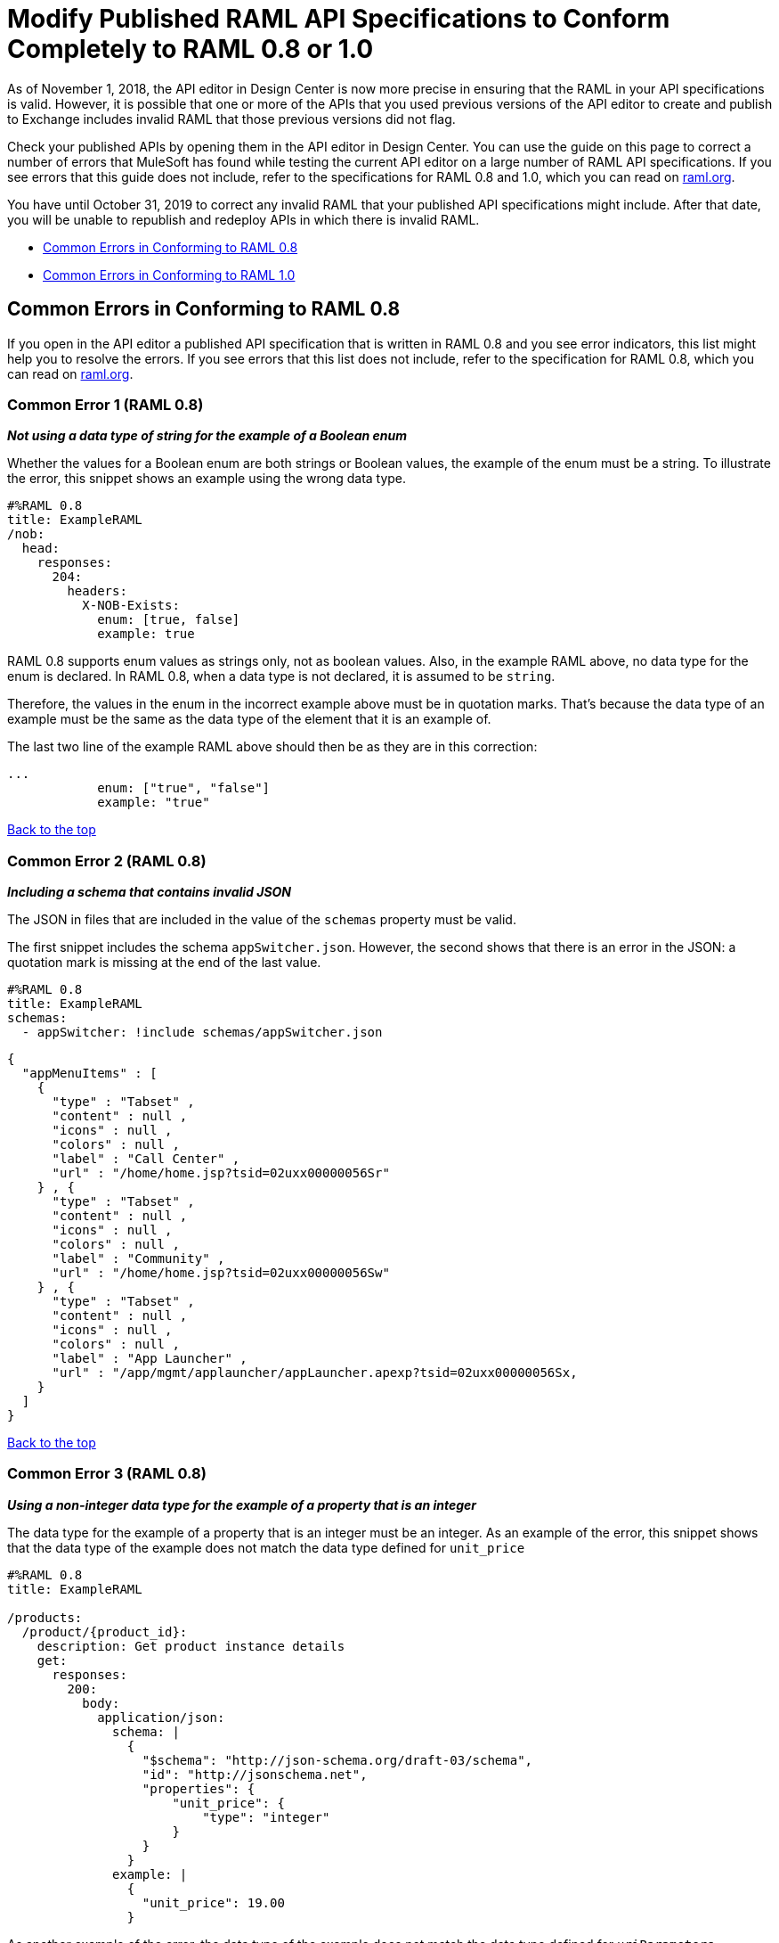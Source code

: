 = Modify Published RAML API Specifications to Conform Completely to RAML 0.8 or 1.0

[[bookmark-a,Back to the top]]

As of November 1, 2018, the API editor in Design Center is now more precise in ensuring that the RAML in your API specifications is valid. However, it is possible that one or more of the APIs that you used previous versions of the API editor to create and publish to Exchange includes invalid RAML that those previous versions did not flag.

Check your published APIs by opening them in the API editor in Design Center. You can use the guide on this page to correct a number of errors that MuleSoft has found while testing the current API editor on a large number of RAML API specifications. If you see errors that this guide does not include, refer to the specifications for RAML 0.8 and 1.0, which you can read on https://raml.org/[raml.org].

You have until October 31, 2019 to correct any invalid RAML that your published API specifications might include. After that date, you will be unable to republish and redeploy APIs in which there is invalid RAML.


* <<bookmark-b,Common Errors in Conforming to RAML 0.8>>
* <<bookmark-c,Common Errors in Conforming to RAML 1.0>>

[[bookmark-b,Common Errors in Conforming to RAML 0.8]]
== Common Errors in Conforming to RAML 0.8

If you open in the API editor a published API specification that is written in RAML 0.8 and you see error indicators, this list might help you to resolve the errors. If you see errors that this list does not include, refer to the specification for RAML 0.8, which you can read on https://raml.org/[raml.org].

=== Common Error 1 (RAML 0.8)
// APIMF-824

*_Not using a data type of string for the example of a Boolean enum_*

Whether the values for a Boolean enum are both strings or Boolean values, the example of the enum must be a string. To illustrate the error, this snippet shows an example using the wrong data type.

----
#%RAML 0.8
title: ExampleRAML
/nob:
  head:
    responses:
      204:
        headers:
          X-NOB-Exists:
            enum: [true, false]
            example: true
----

RAML 0.8 supports enum values as strings only, not as boolean values. Also, in the example RAML above, no data type for the enum is declared. In RAML 0.8, when a data type is not declared, it is assumed to be `string`.

Therefore, the values in the enum in the incorrect example above must be in quotation marks. That's because the data type of an example must be the same as the data type of the element that it is an example of.

The last two line of the example RAML above should then be as they are in this correction:

----
...
            enum: ["true", "false"]
            example: "true"
----

<<Back to the top>>

=== Common Error 2 (RAML 0.8)
// APIMF-841

*_Including a schema that contains invalid JSON_*

The JSON in files that are included in the value of the `schemas` property must be valid.

The first snippet includes the schema `appSwitcher.json`. However, the second shows that there is an error in the JSON: a quotation mark is missing at the end of the last value.


----
#%RAML 0.8
title: ExampleRAML
schemas:
  - appSwitcher: !include schemas/appSwitcher.json
----


----
{
  "appMenuItems" : [
    {
      "type" : "Tabset" ,
      "content" : null ,
      "icons" : null ,
      "colors" : null ,
      "label" : "Call Center" ,
      "url" : "/home/home.jsp?tsid=02uxx00000056Sr"
    } , {
      "type" : "Tabset" ,
      "content" : null ,
      "icons" : null ,
      "colors" : null ,
      "label" : "Community" ,
      "url" : "/home/home.jsp?tsid=02uxx00000056Sw"
    } , {
      "type" : "Tabset" ,
      "content" : null ,
      "icons" : null ,
      "colors" : null ,
      "label" : "App Launcher" ,
      "url" : "/app/mgmt/applauncher/appLauncher.apexp?tsid=02uxx00000056Sx,
    }
  ]
}
----

<<Back to the top>>

=== Common Error 3 (RAML 0.8)
// APIMF-852 and 853


*_Using a non-integer data type for the example of a property that is an integer_*

The data type for the example of a property that is an integer must be an integer. As an example of the error, this snippet shows that the data type of the example does not match the data type defined for `unit_price`


----
#%RAML 0.8
title: ExampleRAML

/products:
  /product/{product_id}:
    description: Get product instance details
    get:
      responses:
        200:
          body:
            application/json:
              schema: |
                {
                  "$schema": "http://json-schema.org/draft-03/schema",
                  "id": "http://jsonschema.net",
                  "properties": {
                      "unit_price": {
                          "type": "integer"
                      }
                  }
                }
              example: |
                {
                  "unit_price": 19.00
                }
----

As another example of the error, the data type of the example does not match the data type defined for `uriParameters`.


----
#%RAML 0.8
title: Order Entry API
/orders:
  /{id}:
    uriParameters:
      id:
        type: integer
        example: "451"
----

<<Back to the top>>

=== Common Error 4 (RAML 0.8)
// APIMF-896

*_Not using a required property in the example of a schema that defines that property_*

If a schema defines a required property, the example of that schema must use that property. In this example of the problem, the following API specification defines a response for the endpoint `/order/{id}`. The definition includes two files: `get_order_response_schema.json` and `get_order_response.json`.

----
#%RAML 0.8
title: ExampleRAML
version: 1.0
...
/order:
  displayName: Orders API
  /create:
    ...

  /{id}:
    displayName: Get Order by OrderId
    description: This operation will get an order by order ID from Salesforce.
    get:
      description: This operation returns the order from Salesforce by Fulfillment Order ID, not by the Salesforce unique ID.
      responses:
        200:
          body:
            application/json:
              schema: !include get_order_response_schema.json
              example: !include get_order_response.json

----

The file `get_order_response_schema.json` defines the property `sfOrderId` as a required property.
----
{
	"type":"object",
	"$schema": "http://json-schema.org/draft-03/schema",
	"id": "http://com.mulesoft.demo.orders.get.json.order",
	"required":false,
	"properties":{
      ...
      "sfOrderId": {
        "type":"string",
        "id": "http://com.mulesoft.demo.orders.create.json.get.sfOrderId",
        "required":true
      },
  ...
----

The example of the schema is in `get_order_response.json`. However, the name of the required property is misspelled as `sOrderId`.

----
{
  "orderId": 14523,
  "sOrderId": "fadfead3524523",
  "sfAccountId": "fedfes3653635",
  "orderName": "Order From Manufacturing-Company, Inc.",
  "total": 174.92,
  "orderType": "E-Commerce Order",
  "description": "8 widgets",
  "orderDate": "04-03-2018"
}
----

<<Back to the top>>

=== Common Error 5 (RAML 0.8)
// APIMF-901
*_Not using in an example of a schema the data type that the schema defines_*

For example, the schema in the following snippet defines the data type for the property `title` as an object; however, an array is used in the example of the schema.



----
#%RAML 0.8
title: ExampleRAML
schemas:
  - presentation: |
      {  "$schema": "http://json-schema.org/draft-03/schema",
         "type": "object",
         "properties": {
           "title":  { "type": "string" }
         }
      }

/presentations: &presentations
  type: { typedCollection: { schema: presentation } }
  get:
    responses:
      200:
       body:
         application/json:
           example: |
             [
              {
                  "title": "Presentation Video"
              },
              {
                  "title": "Environment Spec Report"
              }
              ]

----

<<Back to the top>>

=== Common Error 6 (RAML 0.8)
// APIMF-929
*_Using 0 or 1 as the value of an example of a Boolean_*

An example for a Boolean must have a value of "true" or "false". In this snippet illustrating the error, the value of the example for the form parameter `is_public` is incorrect.


----
#%RAML 0.8
title: ExampleRAML

/upload:
  post:
    description: |
      Upload a photo
    body:
      multipart/form-data:
        formParameters:
          title:
            description: The title of the photo.
          is_public:
            type: boolean
            example: 1
----

// === Common Error 7
// APIMF-1023
// *_Using absolute paths to included files_*

// Paths to included files must be relative. The following two snippets together give an example of the error. The `traits` node in the specification `api.raml` includes the file `traits.raml`, and correctly includes it with a relative path. However, the file `traits.raml` includes an example that is located in the file `common_400.example`. However, the `!include` statement uses an absolute path. The error is flagged in `api.raml` at the `traits` node.
//
// The `!include` statement in `traits.raml` should use either `./common/common_400.example` or `common/common_400.example`, rather than the absolute path.
//
// ./api.raml
//
// ----
// #%RAML 0.8
// title: ExampleRAML
// traits: !include ./common/traits.raml
//
// /booking/list:
//     is: [common_errors]
//     post:
//         body:
//             application/json:
//                 example: {}
// ----
//
// ./common/traits.raml
//
// ----
// - common_errors:
//     responses:
//       400:
//         body:
//           application/json:
//             example: !include /common/common_400.example
// ----

<<Back to the top>>

=== Common Error 7 (RAML 0.8)
// APIMF-1069
*_Using invalid JSON in examples of JSON schemas_*

Examples of JSON schemas must be valid, unlike the example in the following snippet:


----
#%RAML 0.8
title: ExampleRAML
...
/api:
  get:
    responses:
      200:
        body:
          application/json:
            schema:
              {
                "type": "object",
                "required": true,
                "$schema": "http://json-schema.org/draft-03/schema",
                "properties": {
                  "a": {
                    "type": "boolean",
                    "required": true
                  }
                }
              }
            example:
              {
                "a: {
                  "a": ""
                }
----


<<Back to the top>>

=== Common Error 8 (RAML 0.8)
// APIMF-1083
*_Not providing a value for the `title` node_*

The `title` node cannot lack a value, as it does here:


----
#%RAML 0.8
title:
----

<<Back to the top>>

=== Common Error 9 (RAML 0.8)
// APIMF-1088
*_Not using the data type of the RAML element in the example for that element_*

In all cases, the data type of an example must match the data type of the element that it is an example of.

In this incorrect snippet of RAML, a query parameter is defined as a string; however, the example of the query parameter is an integer.


----
#%RAML 0.8
title: ExampleRAML
/books:
  get:
    queryParameters:
      publicationYear:
        type: string
        example: 2016
----

<<Back to the top>>

[[bookmark-c,Common Errors in Conforming to RAML 1.0]]
== Common Errors in Conforming to RAML 1.0

If you open in the API editor a published API specification that is written in RAML 1.0 and you see error indicators, this list might help you to resolve the errors. If you see errors that this list does not include, refer to the specification for RAML 1.0, which you can read on https://raml.org/[raml.org].

=== Common Error 1 (RAML 1.0)
// APIMF-834
*_Appending references with hash symbols to filenames in `!include` statements_*

A filename cannot be followed by a hash symbol and a reference to a location within the named file. In this example snippet, `IncrementType.raml#increment` is not a valid link.

----
#%RAML 1.0 DataType

type: object
properties:
  startValue: integer
  endValue: integer
  exclusiveEndValue: boolean
  range:
    type: array
    items: !include IncrementType.raml#increment

----

If your specification contains an error of this type, but you meant to write a comment, place an empty space before the "#" symbol. If you meant to reference an element that is in the file, such references are not allowed. References to inner elements are valid only for XSD and JSON schemas.

<<Back to the top>>

=== Common Error 2 (RAML 1.0)
// APIMF-849
*_Not correctly using curly braces and brackets in JSON examples_*

There are many ways to misuse curly braces and brackets. This snippet illustrates one of them. An array of groups of JSON key/value pairs is improperly enclosed in a pair of curly braces.

----
#%RAML 1.0
title: ExampleRAML
...
/rooms:
  displayName: rooms
  get:
    description: get all rooms
    responses:
      200:
        body:
          application/json:
            example: |
             {
               [{
                "Name": "Superior King",
                "Number": "201",
                "Property": "SE030",
                "Status": "Clean"
                },
                {
                "Name": "Junior Suite",
                "Number": "202",
                "Property": "NO131",
                "Status": "Clean"
                }]
              }
----

If the example was meant be an object, then a key must be specified for it.

----
#%RAML 1.0
title: ExampleRAML
...
/rooms:
  displayName: rooms
  get:
    description: get all rooms
    responses:
      200:
        body:
          application/json:
            example:
            {
    	      "some_key": [
                {
                  "Name": "Superior King",
          	  "Number": "201",
          	  "Property": "SE030",
          	  "Status": "Clean"
          	},
          	{
          	  "Name": "Junior Suite",
          	  "Number": "202",
          	  "Property": "NO131",
          	  "Status": "Clean"
          	}
              ]
            }
----

If the example was meant be an array, then the outside curly braces must be removed.

----
#%RAML 1.0
title: ExampleRAML
...
/rooms:
  displayName: rooms
  get:
    description: get all rooms
    responses:
      200:
        body:
          application/json:
            example:
            [
                {
                  "Name": "Superior King",
          	  "Number": "201",
          	  "Property": "SE030",
          	  "Status": "Clean"
          	},
          	{
          	  "Name": "Junior Suite",
          	  "Number": "202",
          	  "Property": "NO131",
          	  "Status": "Clean"
          	}
            ]
----

<<Back to the top>>

=== Common Error 3 (RAML 1.0)
// APIMF-907

*_Not naming named examples_*

The first line in a NamedExample fragment must be a key that is the name given to the example, as in this snippet:

----
#%RAML 1.0 NamedExample
MyExampleName:
----

The properties of the example then follow after. For example, suppose an API specification defines the following object:

----
user_name:
    type: object
    properties:
        user: string
----

The NamedExample fragment would need to look like this:

----
#%RAML 1.0 NamedExample
MyExampleName:
    user: Lionel
----

However, if MyExampleName is missing, then `user` is parsed as the name and `Lionel` is parsed as the example, which it isn't. The example is `user: Lionel`.

Suppose that the object was defined with a complex property:

----
user_name:
    type: object
    properties:
        user:
            name: string
            lastName: string
----

The named example would need to look like this:

----
#%RAML 1.0 NamedExample
MyExampleName:
    user:
        name: Lionel
        lastName: Ma
----

Suppose that instead it looked like this:

----
#%RAML 1.0 NamedExample
user:
    name: Lionel
    lastName: Ma
----

The parser would assume that `user` was the name of the example and that the object had two properties, not one complex property.

// === Common Error 4
// APIMF-966
// *_Not using a correct value for the `protocols` node_*
//
// The value of the `protocols` node must be an array. The array must be:
//
// * `[http]` or `[HTTP]`
// * `[https]` or `[HTTPS]`
// * `[http, https]` or `[HTTP, HTTPS]`

<<Back to the top>>

=== Common Error 4 (RAML 1.0)
// APIMF-967
*_Including an example response that contains invalid JSON_*

When a JSON file is included as the example of a response message, the JSON in the file must be valid. In this example of the error, the example of the response for the 200 response code contains an `!include` statement. The JSON in the included file incorrectly contains a comma after the last key/value pair.

----
#%RAML 1.0
title: ExampleRAML
...
/resume:
  description: "Gets candidate's resume."
  get:
    queryParameters:
       ...
    headers:
      ...
    responses:
      200:
        body:
          application/json:
            example: !include exampleResumeData-200.json
      500:
        ...
----


----
{
...
"assesments.characteristic.focusofattention.data"= "",
}


----

<<Back to the top>>

=== Common Error 5 (RAML 1.0)
// APIMF-1030
*_Referencing libraries by using the `type` key_*

As explained in the RAML 1.0 specification, you must apply libraries with the `uses` node:

____
Any number of libraries can be applied by using the OPTIONAL uses node ONLY at the root of a ["master"] RAML or RAML fragment file. The value of the uses node is a map of key-value pairs. The keys are treated as library names, or namespaces, and the value MUST be the location of a RAML library file, usually an external RAML library fragment document.
____

Therefore, the following snippet is incorrect, given that the file `financeDetail.raml` is a library.

----
#%RAML 1.0
title: ExampleRAML
...
/claims:
  /{claim-id}:
    patch:
      body:
        application/json:
          type: !include financeDetail.raml
----

This next snippet is correct.

----
#%RAML 1.0
title: ExampleRAML
uses:
  lib: financeDetail.raml
/claims:
  /{claim-id}:
    patch:
      body:
        application/json:
          type: lib.myType
----

<<Back to the top>>

=== Common Error 6 (RAML 1.0)
// APIMF-1062
*_Specifying values for an enum that does not match the enum's data type_*


To illustrate this error, here is an invalid declaration of an enum.

----
type: string
enum: [1,2,3]
----

The next two declarations are valid.
----
type: string
enum: ["1","2","3"]
----

----
type: integer
enum: [1,2,3]
----

<<Back to the top>>

=== Common Error 7 (RAML 1.0)
// APIMF-1070
*_Using, in an example of a numeric type, an incorrect format for that type, if a format is specified_*

Examples of numeric types must conform to restrictions specified in the `format` node. In this example of the error, the format specified for the numeric type `collection` is int8. However, the value of the example is greater than 127.

----
#%RAML 1.0
title: ExampleRAML
...
types:
  collection:
    type: integer
    format: int8

/search:
  /code:
      get:
       body:
        type: collection
        example: 22342342
----

<<Back to the top>>

=== Common Error 8 (RAML 1.0)
// APIMF-1158
*_Not defining a media type for an empty body when no default media type is defined_*

It is possible to specify media types globally for an entire API specification or locally for individual `body` nodes. According to the RAML 1.0 specification, a global definition looks like this:

----
#%RAML 1.0
title: New API
mediaType: application/json
----

This example, also from the RAML 1.0 specification, uses both a global and a local definition. In this case, the `mediaType` node defines acceptable media types as `application/json` and `application/xml`. The first type, `Person`, returns a body that is in either media type. However, the second type, `Another`, overrides the global definition with a local one, and returns only a JSON body.

----
#%RAML 1.0
title: New API
mediaType: [ application/json, application/xml ]
types:
  Person:
  Another:
/list:
  get:
    responses:
      200:
        body: Person[]
/send:
  post:
    body:
      application/json:
        type: Another
----

The common error is demonstrated in both of these two following examples. There is no `mediaType` node in either example that defines the media types globally. Moreover, neither of the `body` nodes defines its media type. If there is no global definition, an empty body must use a local definition.

----
#%RAML 1.0

title: ExampleRAML

/endpoint:
  get:
    body:
    responses:
      200:
----

----
#%RAML 1.0

title: ExampleRAML

/endpoint:
  get:
    responses:
      200:
        body:
----

<<Back to the top>>
